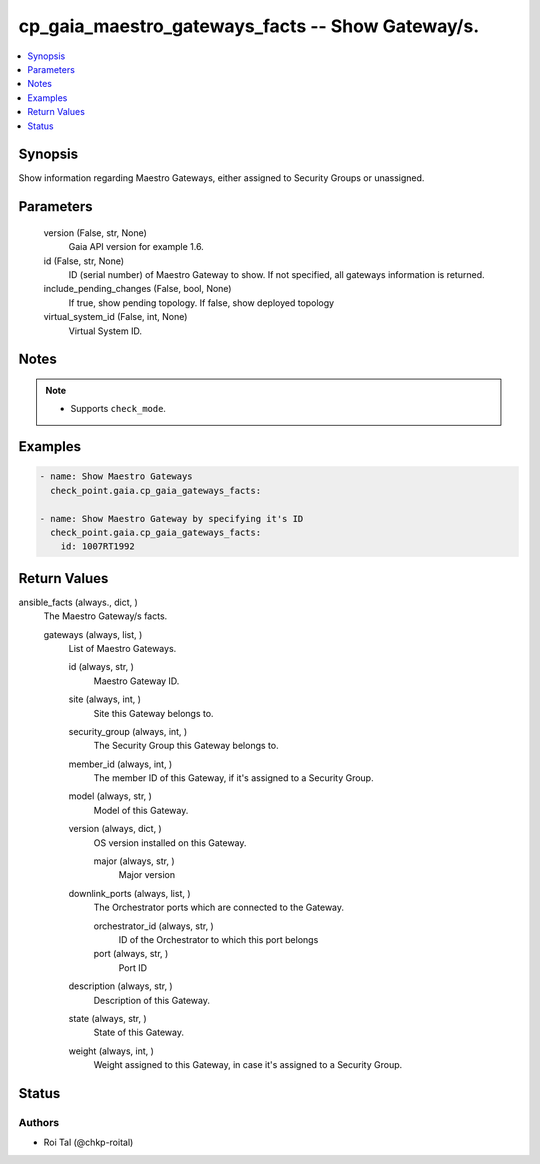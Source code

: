 .. _cp_gaia_maestro_gateways_facts_module:


cp_gaia_maestro_gateways_facts -- Show Gateway/s.
=================================================

.. contents::
   :local:
   :depth: 1


Synopsis
--------

Show information regarding Maestro Gateways, either assigned to Security Groups or unassigned.






Parameters
----------

  version (False, str, None)
    Gaia API version for example 1.6.


  id (False, str, None)
    ID (serial number) of Maestro Gateway to show. If not specified, all gateways information is returned.


  include_pending_changes (False, bool, None)
    If true, show pending topology. If false, show deployed topology


  virtual_system_id (False, int, None)
    Virtual System ID.





Notes
-----

.. note::
   - Supports :literal:`check\_mode`.




Examples
--------

.. code-block:: yaml+jinja

    
    - name: Show Maestro Gateways
      check_point.gaia.cp_gaia_gateways_facts:

    - name: Show Maestro Gateway by specifying it's ID
      check_point.gaia.cp_gaia_gateways_facts:
        id: 1007RT1992



Return Values
-------------

ansible_facts (always., dict, )
  The Maestro Gateway/s facts.


  gateways (always, list, )
    List of Maestro Gateways.


    id (always, str, )
      Maestro Gateway ID.


    site (always, int, )
      Site this Gateway belongs to.


    security_group (always, int, )
      The Security Group this Gateway belongs to.


    member_id (always, int, )
      The member ID of this Gateway, if it's assigned to a Security Group.


    model (always, str, )
      Model of this Gateway.


    version (always, dict, )
      OS version installed on this Gateway.


      major (always, str, )
        Major version



    downlink_ports (always, list, )
      The Orchestrator ports which are connected to the Gateway.


      orchestrator_id (always, str, )
        ID of the Orchestrator to which this port belongs


      port (always, str, )
        Port ID



    description (always, str, )
      Description of this Gateway.


    state (always, str, )
      State of this Gateway.


    weight (always, int, )
      Weight assigned to this Gateway, in case it's assigned to a Security Group.







Status
------





Authors
~~~~~~~

- Roi Tal (@chkp-roital)

